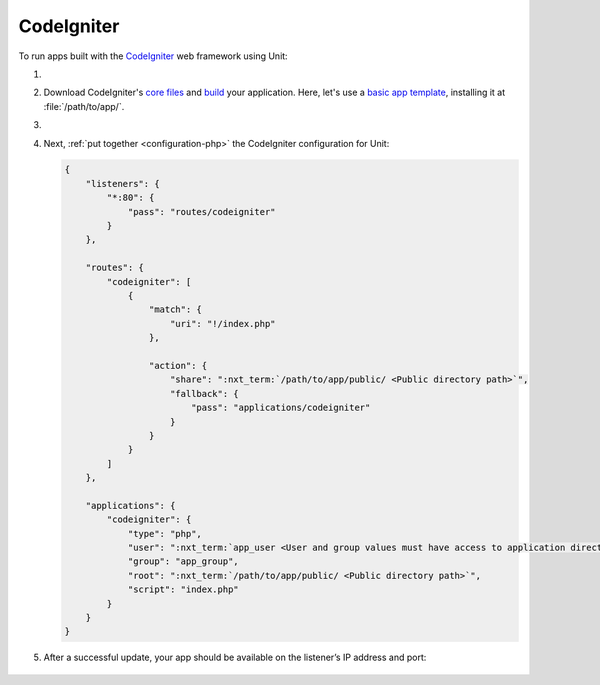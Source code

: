 .. |app| replace:: CodeIgniter
.. |mod| replace:: PHP

###########
CodeIgniter
###########

To run apps built with the `CodeIgniter <https://codeigniter.com>`_ web
framework using Unit:

#. .. include:: ../include/howto_install_unit.rst

#. Download |app|'s `core files
   <https://codeigniter.com/user_guide/installation/index.html>`_ and `build
   <https://codeigniter.com/user_guide/tutorial/index.html>`_ your application.
   Here, let's use a `basic app template
   <https://forum.codeigniter.com/thread-73103.html>`_, installing it at
   :file:`/path/to/app/`.

#. .. include:: ../include/howto_change_ownership.rst

#. Next, :ref:`put together <configuration-php>` the |app| configuration for
   Unit:

   .. code-block:: json

      {
          "listeners": {
              "*:80": {
                  "pass": "routes/codeigniter"
              }
          },

          "routes": {
              "codeigniter": [
                  {
                      "match": {
                          "uri": "!/index.php"
                      },

                      "action": {
                          "share": ":nxt_term:`/path/to/app/public/ <Public directory path>`",
                          "fallback": {
                              "pass": "applications/codeigniter"
                          }
                      }
                  }
              ]
          },

          "applications": {
              "codeigniter": {
                  "type": "php",
                  "user": ":nxt_term:`app_user <User and group values must have access to application directories such as app or public>`",
                  "group": "app_group",
                  "root": ":nxt_term:`/path/to/app/public/ <Public directory path>`",
                  "script": "index.php"
              }
          }
      }

#. .. include:: ../include/howto_upload_config.rst

   After a successful update, your app should be available on the listener’s IP
   address and port:

  .. image:: ../images/codeigniter.png
     :width: 100%
     :alt: CodeIgniter Sample App on Unit
